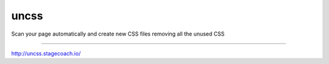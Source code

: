 uncss
=====

.. image:: https://travis-ci.org/stagecoachio/uncss.png?branch=master
    :target: https://travis-ci.org/stagecoachio/uncss

Scan your page automatically and create new CSS files removing all the unused CSS

--------------------------------------------

http://uncss.stagecoach.io/
